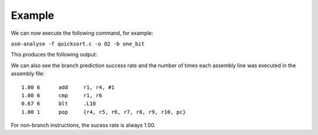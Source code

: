 Example
=======

We can now execute the following command, for example:

``asm-analyse -f quicksort.c -o O2 -b one_bit``

This produces the following output:

.. image:: ../sample_console.png

We can also see the branch prediction success rate and the number of times each assembly line was executed in the assembly file::

    1.00 6 	add	r1, r4, #1
    1.00 6 	cmp	r1, r6
    0.67 6 	blt	.L10
    1.00 1 	pop	{r4, r5, r6, r7, r8, r9, r10, pc}

For non-branch instructions, the sucess rate is always 1.00.